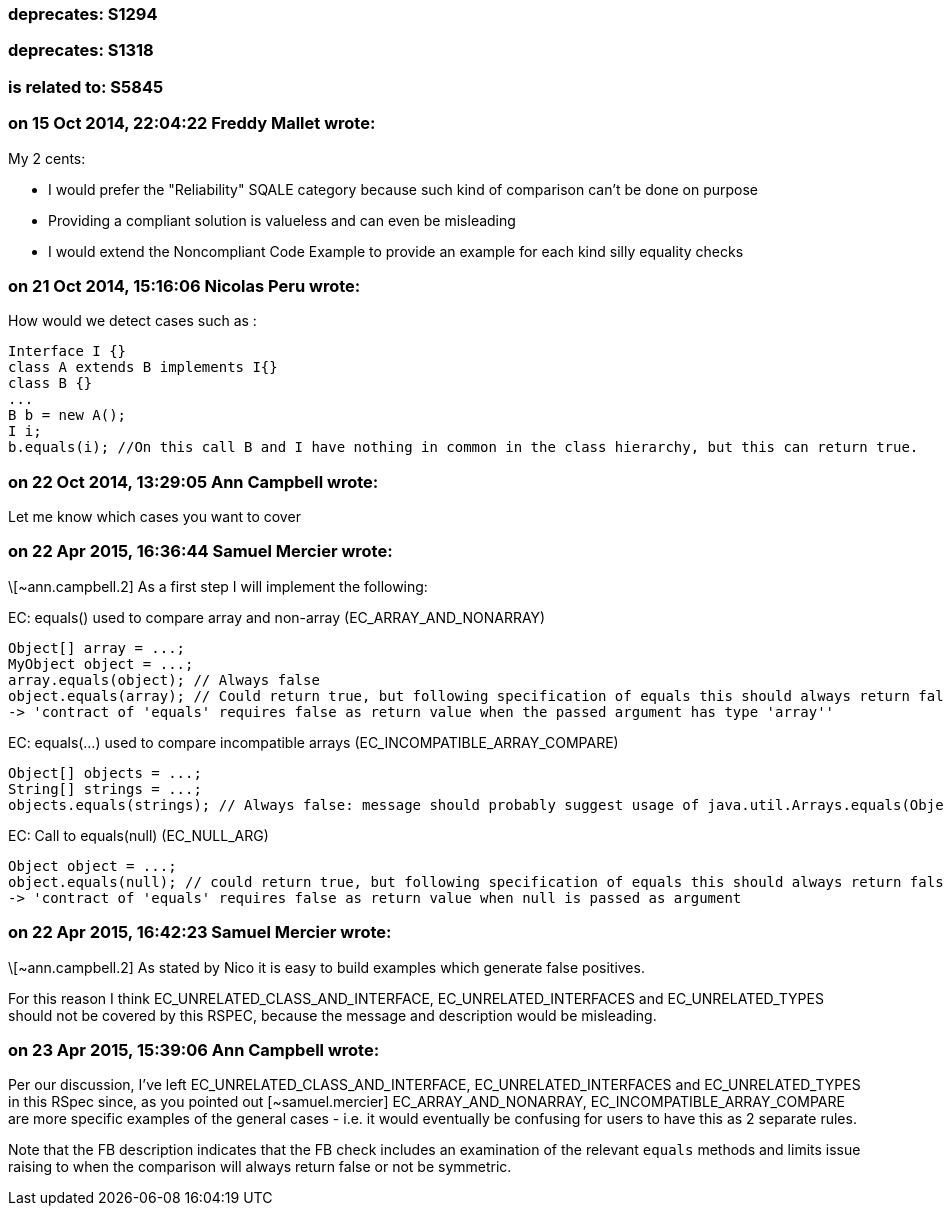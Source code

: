 === deprecates: S1294

=== deprecates: S1318

=== is related to: S5845

=== on 15 Oct 2014, 22:04:22 Freddy Mallet wrote:
My 2 cents:

* I would prefer the "Reliability" SQALE category because such kind of comparison can't be done on purpose
* Providing a compliant solution is valueless and can even be misleading
* I would extend the Noncompliant Code Example to provide an example for each kind silly equality checks

=== on 21 Oct 2014, 15:16:06 Nicolas Peru wrote:
How would we detect cases such as  : 


----
Interface I {}
class A extends B implements I{}
class B {}
...
B b = new A();
I i;
b.equals(i); //On this call B and I have nothing in common in the class hierarchy, but this can return true.
----

=== on 22 Oct 2014, 13:29:05 Ann Campbell wrote:
Let me know which cases you want to cover

=== on 22 Apr 2015, 16:36:44 Samuel Mercier wrote:
\[~ann.campbell.2] As a first step I will implement the following:


EC: equals() used to compare array and non-array (EC_ARRAY_AND_NONARRAY)

----
Object[] array = ...;
MyObject object = ...;
array.equals(object); // Always false
object.equals(array); // Could return true, but following specification of equals this should always return false (different message to prevent misleading ?)
-> 'contract of 'equals' requires false as return value when the passed argument has type 'array''
----

EC: equals(...) used to compare incompatible arrays (EC_INCOMPATIBLE_ARRAY_COMPARE)

----
Object[] objects = ...;
String[] strings = ...;
objects.equals(strings); // Always false: message should probably suggest usage of java.util.Arrays.equals(Object[], Object[]) to compare contents
----
EC: Call to equals(null) (EC_NULL_ARG)

----
Object object = ...;
object.equals(null); // could return true, but following specification of equals this should always return false
-> 'contract of 'equals' requires false as return value when null is passed as argument
----

=== on 22 Apr 2015, 16:42:23 Samuel Mercier wrote:
\[~ann.campbell.2] As stated by Nico it is easy to build examples which generate false positives.


For this reason I think EC_UNRELATED_CLASS_AND_INTERFACE, EC_UNRELATED_INTERFACES and EC_UNRELATED_TYPES should not be covered by this RSPEC, because the message and description would be misleading.

=== on 23 Apr 2015, 15:39:06 Ann Campbell wrote:
Per our discussion, I've left EC_UNRELATED_CLASS_AND_INTERFACE, EC_UNRELATED_INTERFACES and EC_UNRELATED_TYPES in this RSpec since, as you pointed out [~samuel.mercier] EC_ARRAY_AND_NONARRAY, EC_INCOMPATIBLE_ARRAY_COMPARE are more specific examples of the general cases - i.e. it would eventually be confusing for users to have this as 2 separate rules.

Note that the FB description indicates that the FB check includes an examination of the relevant ``++equals++`` methods and limits issue raising to when the comparison will always return false or not be symmetric.

